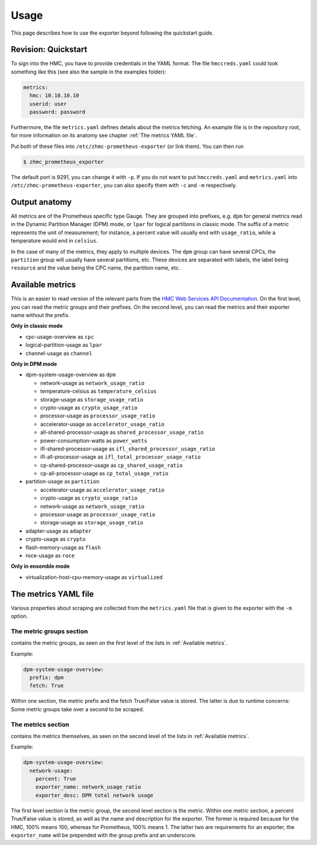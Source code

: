.. Copyright 2018 IBM Corp. All Rights Reserved.
.. 
.. Licensed under the Apache License, Version 2.0 (the "License");
.. you may not use this file except in compliance with the License.
.. You may obtain a copy of the License at
.. 
..    http://www.apache.org/licenses/LICENSE-2.0
.. 
.. Unless required by applicable law or agreed to in writing, software
.. distributed under the License is distributed on an "AS IS" BASIS,
.. WITHOUT WARRANTIES OR CONDITIONS OF ANY KIND, either express or implied.
.. See the License for the specific language governing permissions and
.. limitations under the License.

Usage
=====

This page describes how to use the exporter beyond following the quickstart guide.

Revision: Quickstart
--------------------

To sign into the HMC, you have to provide credentials in the YAML format. The file ``hmccreds.yaml`` could look something like this (see also the sample in the examples folder):

.. code-block:: yaml

  metrics:
    hmc: 10.10.10.10
    userid: user
    password: password

Furthermore, the file ``metrics.yaml`` defines details about the metrics fetching. An example file is in the repository root, for more information on its anatomy see chapter :ref:`The metrics YAML file`.

Put both of these files into ``/etc/zhmc-prometheus-exporter`` (or link them). You can then run

.. code-block:: bash

  $ zhmc_prometheus_exporter

The default port is 9291, you can change it with ``-p``. If you do not want to put ``hmccreds.yaml`` and ``metrics.yaml`` into ``/etc/zhmc-prometheus-exporter``, you can also specify them with ``-c`` and ``-m`` respectively.

Output anatomy
--------------

All metrics are of the Prometheus specific type Gauge. They are grouped into prefixes, e.g. ``dpm`` for general metrics read in the Dynamic Partition Manager (DPM) mode, or ``lpar`` for logical partitions in classic mode. The suffix of a metric represents the unit of measurement; for instance, a percent value will usually end with ``usage_ratio``, while a temperature would end in ``celsius``.

In the case of many of the metrics, they apply to multiple devices. The ``dpm`` group can have several CPCs, the ``partition`` group will usually have several partitions, etc. These devices are separated with labels, the label being ``resource`` and the value being the CPC name, the partition name, etc.

Available metrics
-----------------
This is an easier to read version of the relevant parts from the `HMC Web Services API Documentation`_. On the first level, you can read the metric groups and their prefixes. On the second level, you can read the metrics and their exporter name without the prefix.

**Only in classic mode**

* cpc-usage-overview as ``cpc``
* logical-partition-usage as ``lpar``
* channel-usage as ``channel``

**Only in DPM mode**

* dpm-system-usage-overview as ``dpm``

  - network-usage as ``network_usage_ratio``
  - temperature-celsius as ``temperature_celsius``
  - storage-usage as ``storage_usage_ratio``
  - crypto-usage as ``crypto_usage_ratio``
  - processor-usage as ``processor_usage_ratio``
  - accelerator-usage as ``accelerator_usage_ratio``
  - all-shared-processor-usage as ``shared_processor_usage_ratio``
  - power-consumption-watts as ``power_watts``
  - ifl-shared-processor-usage as ``ifl_shared_processor_usage_ratio``
  - ifl-all-processor-usage as ``ifl_total_processor_usage_ratio``
  - cp-shared-processor-usage as ``cp_shared_usage_ratio``
  - cp-all-processor-usage as ``cp_total_usage_ratio``
* partition-usage as ``partition``

  - accelerator-usage as ``accelerator_usage_ratio``
  - crypto-usage as ``crypto_usage_ratio``
  - network-usage as ``network_usage_ratio``
  - processor-usage as ``processor_usage_ratio``
  - storage-usage as ``storage_usage_ratio``
* adapter-usage as ``adapter``
* crypto-usage as ``crypto``
* flash-memory-usage as ``flash``
* roce-usage as ``roce``

**Only in ensemble mode**

* virtualization-host-cpu-memory-usage as ``virtualized``

.. _HMC Web Services API Documentation: https://www-01.ibm.com/support/docview.wss?uid=isg2db4805ce05eea3dd85258194006a371e

The metrics YAML file
---------------------

Various properties about scraping are collected from the ``metrics.yaml`` file that is given to the exporter with the ``-m`` option.

The metric groups section
^^^^^^^^^^^^^^^^^^^^^^^^^

contains the metric groups, as seen on the first level of the lists in :ref:`Available metrics`.

Example:

.. code-block:: yaml

  dpm-system-usage-overview:
    prefix: dpm
    fetch: True

Within one section, the metric prefix and the fetch True/False value is stored. The latter is due to runtime concerns: Some metric groups take over a second to be scraped.

The metrics section
^^^^^^^^^^^^^^^^^^^

contains the metrics themselves, as seen on the second level of the lists in :ref:`Available metrics`.

Example:

.. code-block:: yaml

  dpm-system-usage-overview:
    network-usage:
      percent: True
      exporter_name: network_usage_ratio
      exporter_desc: DPM total network usage

The first level section is the metric group, the second level section is the metric. Within one metric section, a percent True/False value is stored, as well as the name and description for the exporter. The former is required because for the HMC, 100% means 100, whereas for Prometheus, 100% means 1. The latter two are requirements for an exporter, the ``exporter_name`` will be prepended with the group prefix and an underscore.
